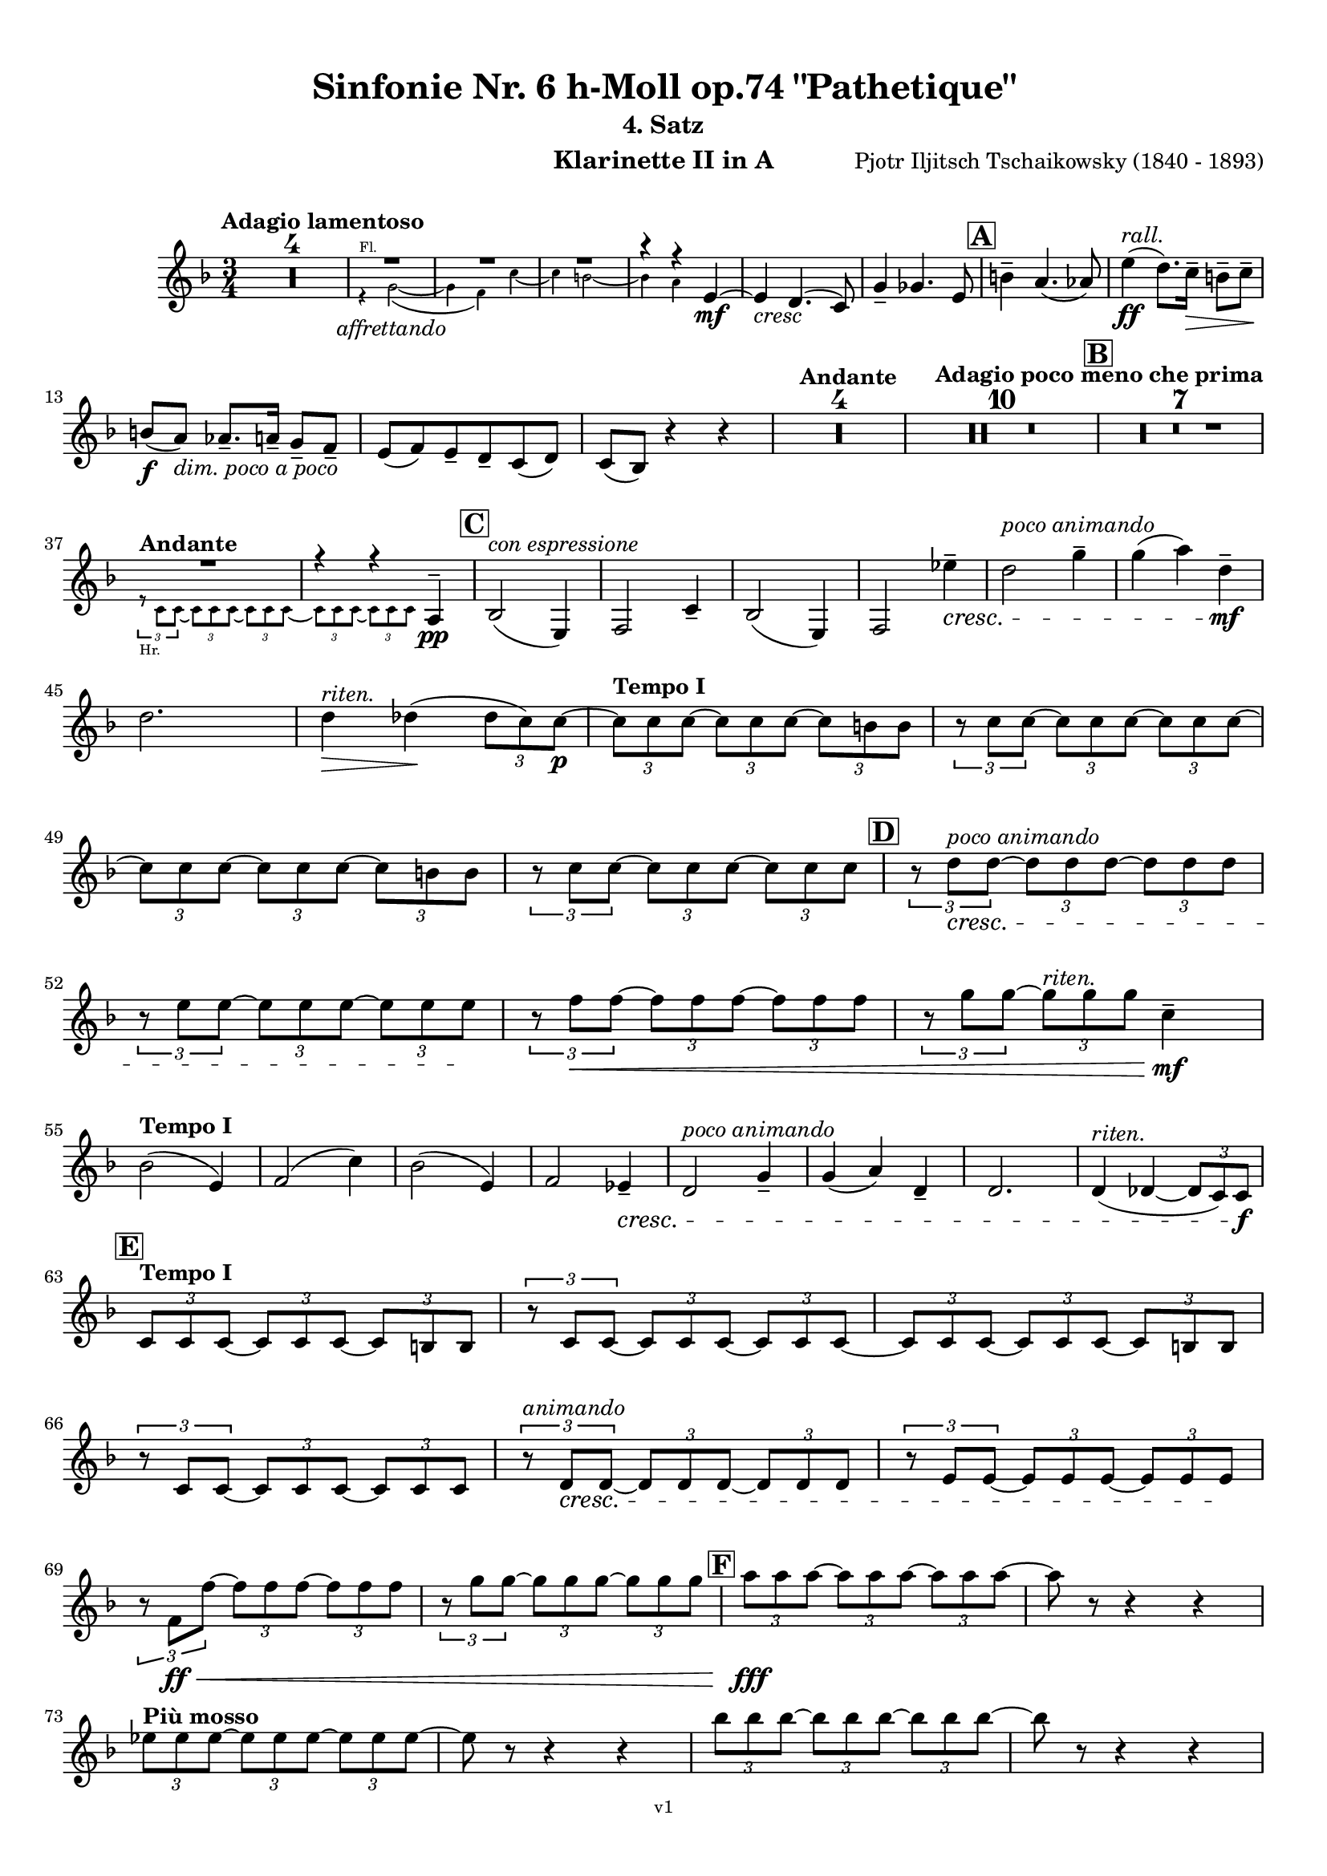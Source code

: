 \version "2.24.1"
\language "deutsch"

\paper {
    top-margin = 10\mm
    bottom-margin = 10\mm
    left-margin = 10\mm
    right-margin = 10\mm
    ragged-last = ##f
    % Avoid subsitution of "Nr." by a typographic sign
    #(add-text-replacements!
    `(("Nr." . ,(format #f "N~ar." (ly:wide-char->utf-8 #x200C)))))
}

\header {
  title = "Sinfonie Nr. 6 h-Moll op.74 \"Pathetique\""
  subtitle = ""
  composerShort = "Pjotr Iljitsch Tschaikowsky"
  composer = "Pjotr Iljitsch Tschaikowsky (1840 - 1893)"
  version = "v1"
}

% Adapt this for automatic line-breaks
% mBreak = {}
% pBreak = {}
mBreak = { \break }
pBreak = { \pageBreak }
#(set-global-staff-size 17.9)

% Just to make it easier to add rehearsal marks
rMark = { \mark \default }

% Useful snippets
pCresc = _\markup { \dynamic p \italic "cresc." }
fCresc = _\markup { \dynamic f \italic "cresc." }
mfDim = _\markup { \dynamic mf \italic "dim." }
fCantabile = _\markup { \dynamic f \italic "cantabile" }
smorz = _\markup { \italic "smorz." }
sempreFf = _\markup { \italic "sempre" \dynamic ff }
sempreFff = _\markup { \italic "sempre" \dynamic fff }
sempreP = _\markup { \italic "sempre" \dynamic p }
semprePp = _\markup { \italic "sempre" \dynamic pp }
ffSempre = _\markup { \dynamic ff \italic "sempre" }
sempreFff = _\markup { \italic "sempre" \dynamic fff }
pocoF = _\markup { \italic "poco" \dynamic f }
ffz = _\markup { \dynamic { ffz } } 
ffp = _\markup { \dynamic { ffp } } 
crescMolto = _\markup { \italic "cresc. molto" }
pMoltoCresc = _\markup { \dynamic p \italic "molto cresc." }
sempreCresc = _\markup { \italic "sempre cresc." }
ppEspr = _\markup { \dynamic pp \italic "espr." }
ppiuEspress = _\markup { \dynamic p \italic "più espress." }
pocoCresc = _\markup { \italic "poco cresc." }
espress = _\markup { \italic "espress." }
mfEspress = _\markup { \dynamic mf \italic "espress." }
pEspress = _\markup { \dynamic p \italic "espress." }
string = ^\markup { \italic "string." }
stringendo = ^\markup { \italic "stringendo" }
stringendoMolto = ^\markup { \italic "stringendo molto" }
pocoString = ^\markup { \italic "poco string." }
sempreStringendo = ^\markup { \italic "sempre stringendo" }
sempreString = ^\markup { \italic "sempre string." }
tuttaForza = _\markup { \italic "tutta forza" }
allargando = _\markup { \italic "allargando" }
pocoMenoMosso = ^\markup {\italic \bold {"Poco meno mosso."} }
rit = ^\markup {\italic {"rit."} }
rall = ^\markup {\italic {"rall."} }
riten = ^\markup {\italic {"riten."} }
ritenMolto = ^\markup {\italic {"riten. molto"} }
ritATempo = ^\markup { \center-align \italic {"  rit. a tempo"} }
aTempo = ^\markup { \italic {"a tempo"} }
moltoRit = ^\markup { \italic {"molto rit."} }
pocoRit = ^\markup {\italic {"poco rit."} }
pocoRiten = ^\markup {\italic {"poco riten."} }
sec = ^\markup {\italic {"sec."} }
pesante = ^\markup {\italic {"pesante"} }
pocoRall = ^\markup {\italic {"poco rall."} }
pPocoAPocoCresc = _\markup {\dynamic p \italic {"poco a poco cresc."} }
pocoAPocoRall = ^\markup {\italic {"poco a poco rall."} }
pocoAPocoAccel = ^\markup {\italic {"poco a poco accel."} }
pocoAnimando = ^\markup {\italic {"poco animando"} }
pocoAPocoAccelAlD = ^\markup {\italic {"poco a poco accel. al D"} }
sempreAccel = ^\markup {\italic {"sempre accel."} }
solo = ^\markup { "Solo" }
piuF = _\markup { \italic "più" \dynamic f }
piuP = _\markup { \italic "più" \dynamic p }
lento = ^\markup { \italic "Lento" }
accel = ^\markup { \bold { "accel." } }
tempoPrimo = ^\markup { \italic { "Tempo I" } }
incalcando = ^\markup { \italic "incalcando" }
comePrima = ^\markup { \italic "come prima" }
sff = _\markup { \dynamic { sff } } 
dimUnPoco = _\markup { \italic "dim. un poco" }
dimPocoAPoco = _\markup { \italic "dim. poco a poco" }
animando = ^\markup { \italic "animando" }
cantabile = ^\markup { \italic "cantabile" }
fMarcato = _\markup { \dynamic f \italic "marcato" }
leggieramente = _\markup { \italic "leggieramente" }
conEspressione = ^\markup { \italic "con espressione" }

% Adapted from http://lsr.di.unimi.it/LSR/Snippet?id=655
% Make title, subtitle, instrument appear on pages other than the first
#(define (part-not-first-page layout props arg)
   (if (not (= (chain-assoc-get 'page:page-number props -1)
               (ly:output-def-lookup layout 'first-page-number)))
       (interpret-markup layout props arg)
       empty-stencil))

\paper {
  oddHeaderMarkup = \markup
  \fill-line {
    " "
    \on-the-fly #part-not-first-page \fontsize #-1.0 \concat {
      \fromproperty #'header:composerShort
      "   -   "
      \fromproperty #'header:title
      " (" \fromproperty #'header:subtitle ") "
      "   -   "
      \fromproperty #'header:instrument
    }
    \if \should-print-page-number \fromproperty #'page:page-number-string
  }
  evenHeaderMarkup = \markup
  \fill-line {
    \if \should-print-page-number \fromproperty #'page:page-number-string
    \on-the-fly #part-not-first-page \fontsize #-1.0 \concat {
      \fromproperty #'header:composerShort
      "   -   "
      \fromproperty #'header:title
      " (" \fromproperty #'header:subtitle ") "
      "   -   "
      \fromproperty #'header:instrument
    }
    " "
  }
  oddFooterMarkup = \markup
  \fill-line \fontsize #-2.0 {
    " "
    \fromproperty #'header:version
    " "
  }
  % Distance between title stuff and music
  markup-system-spacing.basic-distance = #4
  markup-system-spacing.minimum-distance = #4
  markup-system-spacing.padding = #4
  % Distance between music systems
  system-system-spacing.basic-distance = #13
  system-system-spacing.minimum-distance = #13
  % system-system-spacing.padding = #10
  }

\layout {
  \context {
    \Staff
    % This allows the use of \startMeasureCount and \stopMeasureCount
    % See https://lilypond.org/doc/v2.23/Documentation/snippets/repeats#repeats-numbering-groups-of-measures
    \consists #Measure_counter_engraver
    % \RemoveAllEmptyStaves
  }
}

% ---------------------------------------------------------

tschaikowsky_I_clarinet_II = {
  \set Score.rehearsalMarkFormatter = #format-mark-box-alphabet
  \accidentalStyle Score.modern-cautionary
  \defaultTimeSignature
  \compressEmptyMeasures
  \time 4/4
  \tempo "Adagio"
  \key f \major
  \clef violin
  \relative c' {
    % cl2 p1 1
    R1*9 |
    <<
      {
        \override MultiMeasureRest.staff-position = #2
        R1 |
        R1 |
        R1 |
        R1 |
        \revert MultiMeasureRest.staff-position
      }
      \\
      \new CueVoice {
        \stemUp
        r2 r4 f,8(_"Viola" g) |
        a1~ |
        a8 r r4 r4 h_"Klar.I"\< |
        des2.~\mf\> des8\! r |
      }
    >>
    r2 r4\p d\< |
    g,2~\mf\> g8\! r8 r4 |
    R1 |
    R1\riten |
    R1\fermata |
    \mBreak
    
    % cl2 p1 19
    R1*4 |
    \tempo "Allegro non troppo"
    r2
    <<
      \voiceTwo
      {
        \stemUp
        f4\rest f8-.(\p\< g-.)\! |
      }
      \\
      \new CueVoice {
        \stemUp
        r16 a'_"Fl.I" h des s4 |
      }
    >>
    as,4(\> a8)\! r r4 f16(\p\< e f g) |
    as4(\> a8)\! r r4 r8 e'\p |
    r8 f r b, r c r a |
    \mBreak
    
    % cl2 p1 27
    r8 b r g8~ g r r4 |
    r4 r8 g8~\p g b~ b r |
    R1 |
    \time 2/4
    R2 |
    \rMark
    \time 4/4
    R1*17 |
    <<
      {
        \override MultiMeasureRest.staff-position = #-6
        R1 |
        \override MultiMeasureRest.staff-position = #-8
        R1 |
        \revert MultiMeasureRest.staff-position
      }
      \\
      \new CueVoice {
        \voiceOne \stemUp 
        s2 s8 e'(^"Klar.I" d c |
        h) a( g fis e) d( c h) |
      }
    >>
    \mBreak
    
    % cl2 p1 50
    \rMark
    <<
      \voiceTwo {
        \override MultiMeasureRest.staff-position = #-6
        R1 |
        R1 |
        R1 |
        R1 |
        r2 r16 g''-.\pp\< g-. g-. g-. g-. e-. e-.\! |
        \revert MultiMeasureRest.staff-position
      }
      \\
      \new CueVoice {
        \voiceOne \stemUp
        h16( c h c h c h c) h8 r r4 |
        r2 r8 e(^"Fl." g h) |
        es,8-.( ges-.) h4~ h8 r8 r4 |
        r2 r8 e,( g h) |
        es,8-.( ges-.) h4~ h8 s8 s4 |
      }
    >>
    d,8--\> g,-- ges--\! r r16 c-.\pp\< c-. c-. c-. c-. a-. a-.\! |
    \mBreak
    
    % cl2 p1 56
    g8--\> e-- d--\! r r16 d-.\p\< d-. d-. d( h') g-. g-. |
    ges8--\> ges'-- b,--\! r r16 e-.\p\< e-. e-. e-. e-. des-. des-. |
    h8--\> g-- ges--\! r r2 |
    R1*3 |
    \mBreak
    
    % cl2 p1 62
    r2 r16 d'-.\p\< d-. d-. d-. d-. h-. h-. |
    \rMark
    a8--\> es-- des--\! r r16 g-.\p\< g-. g-. g-. g-. e-. e-. |
    d8--\> h-- a--\! r r16 d'-.\mp\< d-. d-. d( ges) d-. d-. |
    \mBreak
    
    % cl2 p1 65
    des8--\> g,-- f--\! r r16 h-.\mp\< h-. h-. h-. h-. as-. as-. |
    ges8--\> d-- des--\! r r16 fis\f\solo fis fis fis( a) as fis |
    \tempo "Un poco animando"
    f2( ges8) r r4 |
    r2 r16 a\ff a a a( c) h a |
    \mBreak
    
    % cl2 p1 69
    as2( a8) r r4 |
    r2 r4 r16 es''( d c) |
    as16( g f es) d( c as g) r4 r16 es''( d c) |
    as16( g f es) d( c as g) r4 c'16( es d c) |
    \mBreak
    
    % cl2 p1 73
    \tempo "Un poco più animato"
    r4 c,16( es d c) r4 c'16( es d c) |
    r4 c,16( es d c) ges,4(-> g8) r |
    ges4(-> g8) r es4(-> e8) r |
    es4(-> e8) r r2 |
    \mBreak
    
    % cl2 p1 77
    \rMark
    r2 e4~->\mf e8 r |
    e4~-> e8 r r4 e~\mp\> |
    e4~ e8\! r r4 e4~\p |
    e8 r r4 r2 |
    R1*3 |
    R1*3\ritenMolto |
    \tempo "Adagio"
    R1 |
    R1\fermata |
    \mBreak

    % cl2 p2 89
    \tempo "Andante"
    <<
      \voiceTwo {
        \override MultiMeasureRest.staff-position = #-6
        R1 |
        R1 |
        R1 |
        \stemUp
        r2 g(\mp\> |
        f8)\incalcando r\pp r4 ges2\mf |
        \revert MultiMeasureRest.staff-position
      }
      \\
      \new CueVoice {
        \voiceOne \stemUp
        r2 r8 a''( g f) |
        d8( c a c) f4.( d8) |
        c2~ c8 a'( g f) |
        c8( a f a) s2 |
        s1 |
      }
    >>
    g,2 e\> |
    f2\p\riten a'~\mf\> |
    a8 r\p r4 r2 |
    r2\comePrima ges,\mf |
    g2 e\> |
    \mBreak
    
    % cl2 p2 99
    f2\p\riten a'~\mf\> |
    a8\p r r4 r2 |
    \bar "||"
    \tempo "Moderato mosso"
    R1*5 |
    a,4~\mp\< \tuplet 3/2 { a8 h( des } \tuplet 3/2 { d) d-.( e-.) } \tuplet 3/2 { f16( g a } \tuplet 3/2 { h c des } |
    d8)\f r r4 r2 |
    R1 |
    \mBreak
    
    % cl2 p2 109
    \rMark
    R1*5 |
    e,,4~\mp\< \tuplet 3/2 { e8 fis( as } \tuplet 3/2 { a) a--( h--) } \tuplet 3/2 { c16( d e } \tuplet 3/2 { fis g as } |
    a8)\f r r4 r2 |
    R1 |
    \rMark
    d,4~\p\< \tuplet 3/2 { d8 e( fis } \tuplet 3/2 { g) g--( a-- } \tuplet 3/2 { h-- c-- des--) } |
    \mBreak
    
    % cl2 p2 118
    d4~->(\> d16 h g d\! h8) r r4 |
    d4~\piuF \tuplet 3/2 { d8 e( fis } \tuplet 3/2 { g) g--( a-- } \tuplet 3/2 { b-- c-- des--) } |
    d4~->( d16 b g d b8) r r4 |
    R1 |
    \mBreak
    
    % cl2 p2 122
    c'4~(\f c16 g f c) g''4~( g16 c, g e) |
    d2 \tuplet 6/4 { d16( e d e d des } d8) r |
    r2 f'4~(\ff f16 c f, c) |
    r8 f'~( f16 c a c,) r8 f'~( f16 c f, c) |
    \mBreak
    
    % cl2 p2 126
    r8 b''~( b16 e, b e,) r8 b''~( b16 e, b e,) |
    r4 b'(\ff\riten a g) |
    f4( e2) d4( |
    des2\sff\> c4~ c8)\! r\fermata |
    \bar "||" 
    \mBreak
    
    % cl2 p2 130
    \tempo "Andante"
    \time 12/8
    r8\p^\markup { \italic "pesante, non stacc."} a a a a a a4.~ a8 r r |
    r8\semprePp f' f f f f r d d d d f |
    r8 f f f f f f r r r4 r8 |
    r8 c c c c c r g' g g g g |
    \mBreak
    
    % cl2 p2 134
    r8\incalcando a\p\< a a a r c2.\mf |
    b8 b b b b b b2. |
    a8\<\riten a a a a a d,2.\sf\> |
    c8\p\< c c c c c e2.\mf\>
    \mBreak
    
    % cl2 p2 138
    r8\!\incalcando a\mf\> a a a r c2.\mf |
    b8 b b b b b b2. |
    a8\<\riten a a a a a d,2.\sf\> |
    c8\p\< c c c c c e2.\mf\>
    \mBreak
    
    % cl2 p2 142
    \tempo "Moderato assai"
    r8\! f\mf\> f f f f f4.\mp ges |
    \time 4/4 
    ges4( g) d( e) |
    e4( f) f(\p ges) |
    g4( h) d,( e) |
    \rMark
    f4( a) f(\p ges) |
    ges( g) d( e) |
    \mBreak
    
    % cl2 p2 148
    e4( f) f(\pp ges) |
    g4( h) d,( e |
    f8) r r4 r2 |
    R1
    R1*2\rall |
    \tempo "Adagio mosso"
    R1*4 |
    <<
      \voiceTwo {
        \override MultiMeasureRest.staff-position = #2
        R1\ritenMolto |
        R1 |
        \override MultiMeasureRest.staff-position = #4
        R1\fermata |
        \revert MultiMeasureRest.staff-position
      }
      \\
      \new CueVoice {
        \stemUp
        c2~_"Klar.I" c8 a'( g f) |
        c2~ c8 a'( g f) |
        d8 c a f \clef bass d(_"Fag.I" b g e)\fermata | \clef violin
      }
    >>
    \bar "||"
    \mBreak
    
    % cl2 p3 161
    \tempo "Allegro vivo"
    \key c \major
    b''''8\ff r r4 b,,16\sff b b8~ b4~ |
    b8 a-> as-> a-> b-> r r4 |
    a8\sf r as\sf r r4 r8 as\sf |
    a8\sf r b\sf r r4 b'8(\ff ges') |
    \mBreak
    
    % cl2 p3 165
    b,8 r r4 b,16\sff b b8~ b4~ |
    b8 a-> as-> a-> b-> r r4 |
    a8\sf r b\sf r r4 r8 b\sf |
    a8\sf r g\sf r r4 b'8(\ff g') |
    \mBreak
    
    % cl2 p3 169
    f8 r r4 \tuplet 3/2 { f16\sff f f } f8~ f4~ |
    f8 g,,-> f-> g-> as-> as-> r4 |
    \rMark
    R1 |
    r2 r4 r8 f''~\f f4. f8~ f4. f8~ |
    \mBreak
    
    % cl2 p3 174
    f8 r r4 r2 |
    r4 r8 f,(\ff as,) r r4 |
    r4 r8 f'(\ff as,) r r4 |
    R1 |
    d''8\sf r8 r4 r2 |
    R1 |
    r4 es,8-.\mf c( b) c~ c g'~\f |
    \mBreak
    
    % cl2 p3 181
    g4. g8~ g4. g8~ |
    g8 r8 r4 r2 |
    \rMark
    r4 r8 g (\ff b,) r r4 |
    r4 r8 g'(\ff b,) r r4 |
    r2 r4 c16(\ff f e c) |
    \mBreak
    
    % cl2 p3 186
    d16( g f d) e( a g e) f( b a f e8) r |
    r2 r4 a,16(\fff d c a) |
    b( e d b) c( f e c) d( g f d) des( as' ges des) |
    \mBreak
    
    % cl2 p3 189
    \repeat unfold 4 { des16( as' ges des) } |
    \repeat unfold 4 { des16( as' ges des) } |
    \mBreak
    
    % cl2 p3 191
    \repeat unfold 4 { des16( as' ges des) } |
    \repeat unfold 4 { ges16( h b ges) } |
    \mBreak
    
    % cl2 p3 193
    \repeat unfold 3 { ges16( h b ges) } f( b as f) |
    \repeat unfold 4 { f16( b as f) }
    \mBreak
    
    % cl2 p3 195
    \repeat unfold 4 { as16( des c as) }
    \repeat unfold 2 { f16( b as f) } \repeat unfold 2 { c( g' f c) }
    \mBreak
    
    % cl2 p3 197
    \repeat unfold 2 { as16( des c as) } f( b as f) c( g' f c) |
    \mark #11
    as16( des c as) f( b as f) c'( g' f c) as( des c as |
    f8) r r4 r2 |
    R1*5 |
    \mBreak
    
    % cl2 p4 205
    <<
      \voiceOne {
        \stemDown
        \override MultiMeasureRest.staff-position = #2
        r2 \tuplet 7/4 { e''16(\p\< f g as b c des } e8)\! r |
        R1 |
        R1 |
        R1 |
        \override MultiMeasureRest.staff-position = #0
        \stemUp
        r2 r4 r8. a,,,16\mf |
        \revert MultiMeasureRest.staff-position
      }
      \\
      \new CueVoice {
        \stemUp
        s2 s4 s8 s16 as_"Pos.II" |
        as2-> g-> |
        f2_"Fag.II" g4~ g8. ces16 |
        ces2 b2 |
        as2 b4~ b8. s16 |
      }
    >>
    a8\pocoCresc r b r r4 r8. c16 |
    \mBreak
    
    % cl2 p4 211
    c8 r des r r2 |
    R1*2 |
    \rMark
    as'4--\ff a-- d,-- c-- |
    d4-- a-- c-- h-- |
    e4--\dimUnPoco a-- d,-- g-- |
    \mBreak
    
    % cl2 p4 217
    h,4-- e-- b( e8) r |
    r2 d4--\f c-- |
    d4-- a-- c-- h-- |
    r4 a--\dim r g-- |
    r4 e-- r e-- |
    r4 e-- r e-- |
    \mBreak
    
    % cl2 p4 223
    r4 e4~\p e8 r r4 |
    R1*5 |
    \rMark
    R1*9 |
    r2 e4~->\mp e8. e16 |
    a2.->\cresc ges4 |
    des'2-> c-> |
    \mBreak
    
    % cl2 p4 241
    des2 h4..\f\cresc h16 |
    ges'8 r f r ges r r4 |
    \rMark
    e16(\ff d) d8 des16( d e d) f16( e) e8 es16( e f e) |
    \mBreak
    
    % cl2 p4 244
    g16( f) f8 a16( g) g8 b16( a) a8 r4 |
    r4 r16 a(\fff as a) b( a) a8 r4 |
    r4 r16 a( as a) b( a) a8 a16( g) g8 |
    \mBreak
    
    % cl2 p4 247
    b16( a) a8 d,16( des) des8 e16( d) d8 a'16( g) g8 |
    b16( a g f) e( f e d des8) r r4 |
    r4 e'8\ff f g4-> f8 r |
    \mBreak
    
    % cl2 p4 250
    r4 e8 f g4-> f8 r |
    r4 g8 a b4-> a8 r |
    r4 g8 a b4-> a8 r |
    r4 e8 f ges(-> as) r4 |
    r4 e8 f ges(-> as) r4 |
    \mBreak
    
    % cl2 p4 255
    r4 r8 d,\ff r e r4 |
    r4 r8 d r d r4 |
    r4 r8 c r d r4 |
    \rMark
    r4 r8 c r c r4 |
    r2 r4 es,~\pCresc |
    \mBreak
    
    % cl2 p4 260
    es4 es( d) ges,8(\mf g |
    a8 ges) a(\cresc h c a) c( d |
    es c) es( f ges es) ges'\ff as |
    a8 r ges r r4 \tuplet 3/2 { ges8 as a } |
    \mBreak
    
    % cl2 p4 264
    a8 r fis r r4 a8 h |
    c8 r a r8 r4 \tuplet 3/2 { a8 h c } |
    c8 r a r8 r4 \tuplet 3/2 { a8 h c } |
    \rMark
    \repeat tremolo 4 { c16(\fff h) } c( h c gis) a( gis a f) |
    \mBreak
    
    % cl2 p5 268
    \repeat tremolo 4 { ges16( f) } ges( f ges d) es( d es h') |
    c16( h c h c h c as) a( as a as a as a f |
    ges8) r \tuplet 3/2 { ges,8 ges ges~ } ges8 ges r4 |
    R1 |
    \mBreak
    
    % cl2 p5 272
    r2 a,4.\ff h8 |
    c2.( h8) r |
    c8 r \tuplet 3/2 { c8 c c~ } c8 c-> r4 |
    r4 \tuplet 3/2 { c8 c c } r4 r8 c-> |
    r4 c8-> r r2 |
    \mBreak
    
    % cl2 p5 277
    \rMark
    R1*4 |
    h1~\ff |
    h1 |
    f'2 e~ |
    e2. e4\fff |
    a1~ |
    a1 |
    a,1~ |
    a1 |
    des1~ |
    des1
    a1~ |
    \mBreak
    
    % cl2 p5 292
    a1 |
    d2 des2~ |
    des1 |
    b2 a~ |
    a1 |
    R1 |
    \rMark
    R1 |
    f1~\ffff\> |
    f2~ f8\p r r4 |
    \mBreak
    
    % cl2 p5 301
    e1~\ff\> |
    e1~ |
    e1~ |
    e8\pp r r4 r2\fermata |
    \bar "||"
    \tempo "Andante como prima"
    \key c \major
    <<
      \voiceTwo {
        \stemUp
        \override MultiMeasureRest.staff-position = #-6
        R1 |
        r4 ges\pp g8( a h des) |
        \revert MultiMeasureRest.staff-position
      }
      \\
      \new CueVoice {
        \stemUp
        r2 r8 fis'(_"Fl.III" e d) |
        h8( a) s4 s2 |
      }
    >>
    \mBreak
    
    % cl2 p5 307
    d,4\< e8. f16 ges4\> g8( ges) |
    a,4--\! ges-- e'-- g-- |
    ges4--\< e8(\incalcando d) a'2\mp |
    g2\pocoCresc g |
    ges2\riten h,\mf\> |
    \mBreak
    
    % cl2 p5 312
    a2\pp\< h'4..(\mf\> a16) |
    \rMark
    \tuplet 3/2 { a16\p\<\incalcando a,( b } \tuplet 3/2 { h c des) } d32( es e f ges g as a) a4--\fff g8.( ges16) |
    ges4-> e g-- ges8.( e16) |
    \mBreak
    
    % cl2 p5 315
    e4->( d) r8 ges8(\> e d) |
    a8(\mf\< f d' f,) h4..(\ff\> a16) |
    \tempo "Tempo I"
    a2\mf ges' |
    g2 e |
    ges2 f4( g8 f) |
    ges2 r8 e4.-> |
    \mBreak
    
    % cl2 p5 321
    ges2 ges,\mf |
    g2 e |
    ges2 f4( g8 f |
    ges8) ges4. g2(\> |
    \rMark
    ges8)\p\riten r r4 r2 |
    \tempo "Meno"
    <<
      \voiceTwo {
        \stemUp
        \override MultiMeasureRest.staff-position = #2
        R1 |
        R1 |
        \mBreak
        
        % cl2 p5 328
        R1\animando |
        R1 |
        \revert MultiMeasureRest.staff-position
      }
      \\
      \new CueVoice {
        \stemUp
        r4 a\pppp_"Hr.III" as2\pp |
        a2~\pppp a8 r r4 |
        a2\pppp a\pp |
        a2\pppp a\pp |
      }
    >>
    R1 |
    r2 ges\p\>\rall |
    ges2\pppp g\pp |
    ges2\pppp des'4..\pp\> d16 |
    d2\pppp des4..\pp\> d16 |
    \bar "||"
    \tempo "Andante mosso"
    d4~\pppp d8 r r2 |
    R1*4 |
    \mBreak
    
    % cl2 p5 340
    d2\p\cantabile d4.\< e8 |
    g8(\mf\> ges~ ges2~ ges8)\! r |
    d2\p d4.\< e8 |
    ges1\mf\> |
    d2.~\p d8 d |
    d1\> |
    \rMark
    R1*8\! |
    R1\fermata
    \bar "|."
    \mBreak
  }
}

tschaikowsky_II_clarinet_II = {
  \set Score.rehearsalMarkFormatter = #format-mark-box-alphabet
  \accidentalStyle Score.modern-cautionary
  \defaultTimeSignature
  \compressEmptyMeasures
  \time 5/4
  \tempo "Allegro con grazia"
  \key f \major
  \clef violin
  \relative c' {
    % Do not count alternative bars in repeats
    \set Score.alternativeNumberingStyle = #'numbers
    \repeat volta 2 {
      % cl2 p6 1
      % Enforce repeat marking at beginning
      \bar ".|:"
      <<
        \voiceOne {
          \stemUp
          r2 r4 f'4(\mf a,8) r |
        }
        \\
        \new CueVoice {
          \voiceTwo
          \stemDown
          a,4( b) \tuplet 3/2 { c8( b c) } s2 |
          
        }
      >>
      r2 r4 c'4( g8) r |
      r2 r4 c4( e,8) r |
      r2 r4 c'4( e,8) r |
      r2 r4 des'4( a8) r |
      \mBreak
      
      % cl2 p6 6
      r2 r4 d4( f,8) r |
      r2 r4 g'4( g,8) r |
      g'8\f r8 r4 r2 r4 |
      a,,4(\mf b) \tuplet 3/2 { c8(\< b c } d4 e)\! |
      f4( d) e2.\> |
      \mBreak
      
      % cl2 p6 11
      c4(\! d) \tuplet 3/2 { e8(\< d e } f4 g)\! |
      a4( f) g2.\piuF |
      g4( a) \tuplet 3/2 { g8( a g } f4 e) |
      d8-. r16 e( d8) r16 des( d2.)\> |
      f4(\mf g) \tuplet 3/2 { f8( g f } e4 d) |
      \mBreak
      
      % cl2 p6 16
      \alternative {
        \volta 1 {
          c8 r16 d( c8) r16 h( c8) r r4 r4 |
        }
        \volta 2 {
          c8 r16 d( c8) r16 h( c2~ c8) r |
        }
      }
    }
    r8 c(\mf e g c) r r4 r4 |
    r8 c,( f a c) r r4 r4 |
    \mBreak
    
    % cl2 p6 19
    r8 c,( f a c) r r4 r4 |
    r8 c,( e g c) r r4 r4 |
    r8 c,( e g c) r r4 r4 |
    r8 c,( f a c) r r4 r4 |
    \mBreak
    
    % cl2 p6 23
    r8 e,(\f as h e) r r4 r4 |
    r8 a,( c e a) r r4 r4 |
    \rMark
    e,4(\mf b') \tuplet 3/2 { b8( a b } a4 g) |
    f8-. r16 e( f8) r16 g( f2.)\< |
    \mBreak
    
    % cl2 p6 27
    f4(\!\piuF d) f( g a) |
    a8-. r16 f( g8) r16 d( g2.)\> |
    e4(\mf b') b( a g) |
    f8-. r16 e( f8) r16 g( f2.)\< |
    c'4( h) a2.~\f |
    \mBreak
    
    % cl2 p6 32
    a8 r16 a( g8) r16 d'( c4 ~c8) r r4 |
    a,4(\mf b) \tuplet 3/2 { c8(\< h c } d4 e)\! |
    f4( d) e2.\> |
    c4(\! d) \tuplet 3/2 { e8(\< d e } f4 g)\! |
    a4( f) g2. |
    \mBreak
    
    % cl2 p6 37
    \rMark
    b4(\f a) \tuplet 3/2 { g8( a g } f4 e) |
    a8-. r16 b( a8) r16 as( a2.) |
    a4( g) \tuplet 3/2 { f8( g f } e4) d(\< |
    d'8)\ff\> c-. b-. a-. g-. ges-. f-. e-. d-. des-. |
    \mBreak
    
    % cl2 p6 41
    c2~\mf c8 c~ c c~ c c~ |
    c2~ c8 c~ c c~ c c~ |
    c2~ c8 c~ c c~ c c~ |
    c2\< e8 e~ e e~ e e |
    \mBreak
    
    % cl2 p6 45
    \rMark
    es4(\f c) \tuplet 3/2 { d8( c d } e4 f) |
    g4( es) f2.\> |
    es4(\mf f8\< f') \tuplet 3/2 { es8( d es } f4 ges) |
    g4(\ff\> es) d2(\f es4) |
    \mBreak
    
    % cl2 p7 49
    f2 es c4 |
    des4 b c2. |
    c2 d2 h4 |
    c4 a4 h2. |
    c2~ c2. |
    c2 d8 r r4 r4 |
    R1*5/4*2 |
    \mBreak
    
    % cl2 p7 57
    \rMark
    \repeat volta 2 {
      d,2\p\<^\markup { \italic { "con dolcezza e flebile" } } des2.\> |
      d2\< g,2.\> |
      a2\< b2.\> |
      a2\< g2( f4)\> |
      d'2\< des2.\> |
      d2\< g,2.\> |
      a2\< b2.\> |
      a2\< g2(\sf\> f4) |
    }
    \mBreak
    
    % cl2 p7 65
    \rMark
    \repeat volta 2 {
      R1*5/4*5\! |
      b4.(\p\< c8) des2( b4) |
      h2~\mf h2.\< |
      f''4.(\f\< g8) a2(\> f4) |
    }
    \rMark
    d,2\mf\< des2.\> |
    d2\< g,2.\> |
    a2\< b2.\> |
    \mBreak
    
    % cl2 p7 76
    a2\< g2(\> f4) |
    d'2\< des2.\> |
    d2\< g,2.\> |
    a2\< b2.\> |
    a2\< g2(\sf\> f4) |
    \rMark
    R1*5/4\!
    h4(\< des \tuplet 3/2 { d8 des d } e4 f |
    g8)\mf r r4 r2 r4 |
    \mBreak
    
    % cl2 p7 84
    d4(\p\< e \tuplet 3/2 { f8 e f } g4 a)\! |
    R1*5/4
    h,4(\p\< des \tuplet 3/2 { d8 des d } e4 f |
    g8)\mf r r4 r2 r4 |
    d4(\p\< e \tuplet 3/2 { f8 e f } g4 a) |
    b2~\mf\> b8\! r r4 r4 |
    \mBreak
    
    % cl2 p7 90
    d,4(\p\< e \tuplet 3/2 { f8 e f } g4 as |
    a8)\mf r r4 r2 r4 |
    d,4(\p\< e \tuplet 3/2 { f8 e f } g4 a) |
    b2~\mf\> b8\! r r4 r4 |
    d,4(\p\< e, \tuplet 3/2 { f8 e f } g4 as |
    \mBreak
    
    % cl2 p7 95
    a8)\mf r r4 r2 r4 |
    \rMark
    % FIXME: Duplicate of the beginning
    r2 r4 f''4(\mf a,8) r |
    r2 r4 c4( g8) r |
    r2 r4 c4( e,8) r |
    r2 r4 c'4( e,8) r |
    r2 r4 des'4( a8) r |
    \mBreak
    
    % cl2 p7 101
    r2 r4 d4( f,8) r |
    r2 r4 g'4( g,8) r |
    g'8\f r8 r4 r2 r4 |
    \rMark
    a,,4(\mf b) \tuplet 3/2 { c8(\< b c } d4 e)\! |
    f4( d) e2.\> |
    \mBreak
    
    % cl2 p7 106
    c4(\! d) \tuplet 3/2 { e8(\< d e } f4 g)\! |
    a4( f)\piuF g2. |
    g4( a) \tuplet 3/2 { g8( a g } f4 e) |
    d8-. r16 e( d8) r16 des( d2.)\> |
    f4(\mf g) \tuplet 3/2 { f8( g f } e4 d) |
    \mBreak
    
    % cl2 p7 111
    c8-. r16 d( c8) r16 h( c2~ c8) r |
    r8 c(\mf e g c) r r4 r4 |
    r8 c,( f a c) r r4 r4 |
    r8 c,( f a c) r r4 r4 |
    \mBreak
    
    % cl2 p7 115
    r8 c,( e g c) r r4 r4 |
    r8 c,( e g c) r r4 r4 |
    r8 c,( f a c) r r4 r4 |
    r8 e,( as h e) r r4 r4 |
    r8 a,( c e a) r r4 r4 |
    \mBreak
    
    % cl2 p8 120
    \mark #11
    e,4(\mf b') \tuplet 3/2 { b8( a b } a4 g) |
    f8-. r16 e( f8) r16 g( f2.)\< |
    f4(\!\piuF d) f( g a) |
    a8-. r16 f( g8) r16 d( g2.)\> |
    e4(\mf b') b( a g) |
    \mBreak
    
    % cl2 p8 125
    f8-. r16 e( f8) r16 g( f2.)\< |
    c'4( h) a2.~\f |
    a8 r16 a( g8) r16 d'( c4 ~c8) r r4 |
    a,4(\mf b) \tuplet 3/2 { c8(\< h c } d4 e)\! |
    f4( d) e2.\> |
    \mBreak
    
    % cl2 p8 130
    c4(\! d) \tuplet 3/2 { e8(\< d e } f4 g)\! |
    a4( f) g2. |
    \rMark
    b4(\f a) \tuplet 3/2 { g8( a g } f4 e) |
    a8-. r16 b( a8) r16 as( a2.) |
    a4( g) \tuplet 3/2 { f8( g f } e4) d(\< |
    \mBreak
    
    % cl2 p8 135
    d'8)\ff\> c-. b-. a-. g-. ges-. f-. e-. d-. des-. |
    c2~\mf c8 c~ c c~ c c~ |
    c2~ c8 c~ c c~ c c~ |
    c2~ c8 c~ c c~ c c~ |
    \mBreak
    
    % cl2 p8 139
    c2\< e8 e~ e e~ e e |
    \rMark
    es4(\f c) \tuplet 3/2 { d8( c d } e4 f) |
    g4( es) f2.\> |
    es4(\mf f8\< f') \tuplet 3/2 { es8( d es } f4 ges) |
    g4(\ff\> es) d2(\f es4) |
    \mBreak
    
    % cl2 p8 144
    f2 es c4 |
    des4 b c2. |
    c2 d2 h4 |
    c4 a4 h2. |
    c2~ c2. |
    c2 d8 r r4 r4 |
    R1*5/4*2 |
    \rMark
    f2\mf e2.-> |
    d2 c2.-> |
    \mBreak
    
    % cl2 p8 154
    b2 a2.-> |
    g2 f2.-> |
    R1*5/4*5 |
    f2~\p f2. |
    R1*5/4 |
    f2~\p f2. |
    \rMark
    R1*5/4*8 |
    \rMark
    R1*5/4*6 |
    R1*5/4\fermata
    \bar "|."
    \mBreak
  }
}

tschaikowsky_III_clarinet_II = {
  \set Score.rehearsalMarkFormatter = #format-mark-box-alphabet
  \accidentalStyle Score.modern-cautionary
  \defaultTimeSignature
  \compressEmptyMeasures
  \time 12/8
  \tempo "Allegro molto vivace"
  \key b \major
  \clef violin
  \relative c' {
    % c2 p8 1
    <<
      \voiceTwo {
        \stemUp
        \override MultiMeasureRest.staff-position = #-4
        R1*12/8 |
        R1*12/8 |
        \revert MultiMeasureRest.staff-position
      }
      \\
      \new CueVoice {
        \stemUp
        d'8-._"Viol.I" b-. d-. c-. h-. c-. es-. c-. es-. d-. cis-. d-. |
        es8-. f-. g-. a-. g-. f-. g-. a-. b-. a-. b-. c-. |
      }
    >>
    es,8-.\p a,-. es'-. a,-. es'-. a,-. es'-. b-. es-. c-. es-. c-. |
    r2. des8->(\p d c b ges f) |
    R1*12/8*2 |
    \mBreak

    % c2 p8 7
    c'8-.\p ges-. c-. ges-. c-. ges-. c-. g-. c-. a-. c-. a-. |
    \rMark
    r2. a8->(\p b a g es d) |
    R1*12/8*6 |
    \rMark
    R1*12/8*8 |
    \rMark
    R1*12/8*4
    \mBreak

    % c2 p8 27
    <<
      \voiceTwo {
        \stemUp
        \override MultiMeasureRest.staff-position = #-2
        R1*12/8 |
        R1*12/8 |
        \revert MultiMeasureRest.staff-position
      }
      \\
      \new CueVoice {
        \stemUp
        f'1*12/8~^"Ob.I" |
        f8 r s8 f8 r16 f s8 fis8 r s8 g r s8 |
      }
    >>
    f,1.\mp\< |
    ges4.->(\mf g8) r r r2. |
    \rMark
    r4. b8-.\f des-. ges-. g-. r r r4. |
    r4. b,8-.\f des-. ges-. g-. r r r4. |
    \mBreak
    
    % c2 p8 33
    r4. b,,8-.\mf des-. ges-. g-. r r r4. |
    r4. b,8-.\mp des-. ges-. g-. r r r4. |
    r4. c,8-.\p f-. a-. r4. c,8-. f-. a-. |
    r4. c,8-. f-. a-. r4. c,8-. f-. a-. |
    R1*12/8*2 |
    \mBreak
    
    % c2 p9 39
    es'8-.\p c-. es-. a,-. es'-. a,-. c-. a-. c-. a-. es'-. a,-. |
    d8->( b g b f d) r2. |
    R1*12/8*2 |
    \rMark
    es'8-.\mp c-. es-. a,-. es'-. a,-. c-. a-. c-. a-. es'-. a,-. |
    d8->( b g b f d) r2. |
    R1*12/8*1 |
    \mBreak

    % c2 p9 46
    ges4.\fMarcato f es des4~( des16 ces |
    b8) r r r4. r2. |
    des8( es f ges f es des) r r r4. |
    R1*12/8 |
    r2. r4. cis'8\ff cis cis |
    \mBreak

    % c2 p9 51
    \rMark
    a8( h des d des h a) r r r4. |
    a,8(\ff h des d des h a) r r r4. |
    R1*12/8*2 |
    \time 4/4
    d'4->\mp d8 r16 d g,4~\< g8\! r |
    \mBreak

    % c2 p9 56
    ges''4->\mf ges8 r16 ges a,8 r r4 |
    R1*2 |
    d,4->\mp d8 r16 d g,4~\< g8\! r |
    ges''4->\mf ges8 r16 ges a,8 r r4 |
    \rMark
    d,1->\pPocoAPocoCresc |
    b1-> |
    d1-> |
    b1-> |
    \mBreak

    % c2 p9 65
    d1-> |
    es1-> |
    ges1->\fCresc |
    b1-> |
    d,8\ff r d,-! e,-! f-! fis-! g-! a-!\dim |
    b8-! h-! c-! des-! d-! e-! f-! ges-! |
    \mBreak

    % c2 p9 71
    \key c \major
    \rMark
    g8\p r\leggieramente d r16 d g8 r d r |
    g8-. c~-> c2 h8 r16 a( |
    d8) r \appoggiatura a8 g8 r16 ges-. g8-. r d r |
    g2.-> h8\< r16 d(\! |
    \mBreak

    % c2 p9 75
    e8) r \appoggiatura a,8 g8\p r16 ges-. g8-. r d r |
    g2~-> g8 r  h8-.\< r16 d-.\! |
    g4->(\sempreP ges8) r16 g e4-> es8 r16 e |
    c4-> h8 r16 c a4(-> g8) r16 a( |
    \mBreak

    % c2 p9 79
    e8)\< r16 fis( g8) r16 h( e8) r16 ges( g8) r16 a-. |
    h2~\mf\< h8 a16(\ff\> g \tuplet 6/4 { ges16 e d c h a } |
    \rMark
    g8)\p r r4 r2 |
    c,8\pp r c r16 c16 c8 r d r16 d |
    \mBreak

    % c2 p9 83
    d8\pocoCresc r c r16 c h8 r a r |
    g8 r g r16 g g4( g'8) r |
    des8 r c r16 c h8 r a r |
    g8 r g r16 g g8 r \tuplet 3/2 { d'8(\mf c h } |
    \mBreak

    % c2 p9 87
    b8)\< r r4 d8 r r4 |
    b8 r r4 b8( h)\! r4 |
    h8\f h16 h h4~ h8 h16 h h4~ |
    h8 h16 h h4~ h8 h16 h es4 |
    h4\cresc h c as |
    \mBreak

    % c2 p9 92
    a4 e' g, as |
    \mark #11
    a8\fff r \tuplet 3/2 { c8 c c } c2~ |
    c8 r \tuplet 3/2 { h8 h h } h2~ |
    h8 r \tuplet 3/2 { h8 h h } h2~ |
    h8 r c r h r r4 |
    R1 |
    \mBreak
    
    % c2 p10 98
    r2 r4 a''(\mf |
    d,8) r d4( g,8) r g4~ |
    g4 e( c a8) r |
    R1 |
    r2 r4 ges''4(\mf |
    h,8) r h4( e,8) r e'4~ |
    e4 c( a ges8) r |
    \rMark
    R1 |
    \mBreak
    
    % c2 p10 106
    r2 r4 a'(\mf |
    d,8) r d4( g,8) r g4~ |
    g4 e( c a8) r |
    <<
      \voiceOne {
        \override MultiMeasureRest.staff-position = #2
        R1 |
        R1 |
        r4 h8\ff r a r g r |
        \revert MultiMeasureRest.staff-position
      }
      \\
      \new CueVoice {
        \stemUp
        r2 e'2_"Ob.II"\ff  |
        dis2 es2 |
        es8 r s4 s2 | 
      }
    >>
    a,8 r a r r2 |
    \mBreak
    
    % c2 p10 113
    % FIXME: Duplicates H
    g'8\p r d r16 d g8 r d r |
    g8-. c~-> c2 h8-. r16 a( |
    d8) r \appoggiatura a8 g8 r16 ges-. g8-. r d r |
    g2.-> h8-. r16 d( |
    e8) r \appoggiatura a,8 g8\p r16 ges-. g8-. r d r |
    \mBreak
    
    % c2 p10 118
    g2~-> g8 r h8-.\< r16 d-.\! |
    \rMark
    g4(->\sempreP ges8) r16 g e4(-> es8) r16 e |
    c4(-> h8) r16 c a4(-> g8) r16 a( |
    e8)\< r16 ges( g8) r16 h( e8) r16 ges( g8) r16 a-. |
    \mBreak
    
    % c2 p10 122
    h2~\mf\< h8 a16(\ff\> g \tuplet 6/4 { ges16 e d c h a } |
    g8)\p r r4 r2 |
    c,8\pp r c r16 c16 c8 r d r16 d |
    d8\pocoCresc r c r16 c h8 r a r |
    \mBreak
    
    % c2 p10 126
    g8 r g r16 g g4( g'8) r |
    des8 r c r16 c h8 r a r |
    g8 r g r16 g g8 r \tuplet 3/2 { d'8(\f c h } |
    b8) f( g a) b( c des d) |
    \mBreak
    
    % c2 p10 130
    es8( f g a b16) es( d c b as g f) |
    \rMark
    es4->( d8) r16 c b8 r f'-.( r16 ges-.) |
    g4->( f8) r16 es d8 r r4 |
    r8 f,( g a) b( c des d) |
    \mBreak
    
    % c2 p10 134
    es8( f g a b16) es( d c b as g f) |
    es4->( d8) r16 c b8 r f'-.( r16 ges-.) |
    g4->( f8) r16 es d8 r r4 |
    \mBreak
    
    % c2 p10 137
    \time 12/8
    es8 r r r d'-.\f f-. g( f) es-. d-. r r |
    r4. r8 d-.\mf f-. g( f) es-. d-. r r |
    \rMark
    \bar "||"
    \key b \major
    % FIXME: Duplicates beginning
    R1*12/8*2 |
    es8-.\p a,-. es'-. a,-. es'-. a,-. es'-. b-. es-. c-. es-. c-. |
    \mBreak
    
    % c2 p10 142
    r2. des8(\p d c b ges f) |
    R1*12/8*2 |
    c'8-.\p ges-. c-. ges-. c-. ges-. c-. g-. c-. a-. c-. a-. |
    r2. a8->(\p b a g es d) |
    R1*12/8*6 |
    \mBreak
    
    % c2 p10 153
    \rMark
    R1*12/8*8 |
    \rMark
    R1*12/8*4
    <<
      \voiceTwo {
        \override MultiMeasureRest.staff-position = #-4
        R1*12/8 |
        R1*12/8 |
        \revert MultiMeasureRest.staff-position
      }
      \\
      \new CueVoice {
        \voiceOne \stemUp
        s2 f'1~_"Ob.I"  |
        f8 r s8 f8-. r16 f-. s8 fis8-. r s g-. r s |
      }
    >>
    f,1.\mp\< |
    ges4.(\mf g8) r r r2. |
    \rMark
    r4. b8-.\f des-. ges-. g-. r r r4. |
    \mBreak
    
    % c2 p11 170
    r4. b,8-.\f des-. ges-. g-. r r r4. |
    r4. b,,8-.\mf des-. ges-. g-. r r r4. |
    r4. b,8-.\mp des-. ges-. g-. r r r4. |
    r4. c,8-.\p f-. a-. r4. c,8-. f-. a-. |
    \mBreak
    
    % c2 p11 174
    r4. c,8-. f-. a-. r4. c,8-. f-. a-. |
    R1*12/8*2 |
    es'8-.\p c-. es-. a,-. es'-. a,-. c-. a-. c-. a-. es'-. a,-. |
    d8->( b g b f d) r2. |
    R1*12/8*2 |
    \mBreak
    
    % c2 p11 181
    es'8-.\mp c-. es-. a,-. es'-. a,-. c-. a-. c-. a-. es'-. a,-. |
    d8->( b g b f d) r2. |
    \rMark
    R1*12/8*1 |
    ges4.\fMarcato f es des4~( des16 ces |
    \mBreak
    
    % c2 p11 185
    b8) r r r4. r2. |
    des8(\f es f ges f es des) r r r4. |
    R1*12/8 |
    b'4.\ff as ges f4~ f16 es |
    des8 r r r4. r2. |
    \mBreak
    
    % c2 p11 190
    f8(\ff ges as b as ges f) r r r4. |
    \time 4/4
    r2 b,8(\ff a g f) |
    r2 b8(\ff as g f) |
    \rMark
    c'''4\ff a8 f c4 a |
    \mBreak
    
    % c2 p11 194
    d16( c b a) g( f e d c8) r r4 |
    R1*3 |
    d8\pp r\leggieramente a r16 a d8 r a r |
    d8-> g-> r4 r2 |
    R1 |
    \mBreak
    
    % c2 p11 201
    c,8\p r g r16 g c8 r g r |
    \rMark
    c8-> f-> r4 r2 |
    h8\p r f r16 f h8 r f r |
    f'8\< r c r16 c f8 r c\! r |
    \mBreak
    
    % c2 p11 205
    f8->\mp a-> r4 r2 |
    R1 |
    e,8\mf r b8 r16 b e8 r b r |
    f'8-> b-> r4 r2 |
    f8\f r c r16 c f8 r c r |
    \mBreak
    
    % c2 p11 210
    \rMark
    f8-> b-> r4 r2 |
    e8\f\< r b r16 b e8 r b\! r |
    f'8->\ff b-> f r16 f b8 r f r |
    c'8-> f-> r4 r2 |
    \mBreak
    
    % c2 p11 214
    es,8\fff r es r16 es es8 r es r |
    es8-> a~-> a2. |
    es8\fff r es r16 es es8 r es r |
    es8-> a~-> a a es es4 es8 |
    \mBreak
    
    % c2 p11 218
    \rMark
    es8 a4 a8 es8 es4 es8 |
    \tuplet 3/2 { es8 es r } \tuplet 3/2 { a8 a r } \tuplet 3/2 { es8 es r } \tuplet 3/2 { c8 c r } |
    \tuplet 3/2 { es8 es r } \tuplet 3/2 { a8 a r } \tuplet 3/2 { es8 es r } \tuplet 3/2 { c8 c r } |
    \rMark
    \tuplet 3/2 { es8 es r } r4 r2 |
    \mBreak
    
    % c2 p12 222
    r4 f,32(\sempreFff g a b c d es f) g16( f es d) c( b a g) |
    f16( es d c) b( a g f) r2 |
    r4 f'32( g a b c d es f) g16( f es d) c( b a g) |
    \mBreak
    
    % c2 p12 225
    f16( es d c) b( a g f) r4 f32( g a b c d es f) |
    \tuplet 6/4 { g16( f es d c b } a8) r r4 f32( g a b c d es f) |
    \mBreak
    
    % c2 p12 227
    \tuplet 6/4 { g16( f es d c b } a8) r r4 f32( g a b c d es f) |
    \tuplet 6/4 { g16( f es d c b } a8) r8 \tuplet 6/4 { g'16( f es d c b } a8) r |
    \rMark b'8\fff r a r b r f r |
    \mBreak
    
    % c2 p12 230
    % FIXME: Rhythmically somewhat similar to H + 1
    b8-> es,~-> es2 d8 r16 c |
    b8 r \appoggiatura c8 b8 r16 a b8 r c' r |
    b2.-> d,8 r16 f |
    g8 r \appoggiatura c8 b8 r16 a b8 r c r |
    b2.-> d,8 r16 f |
    \mBreak
    
    % c2 p12 235
    b4(-> a8) r16 b g4(-> ges8) r16 g |
    es'4(-> d8) r16 es c4(-> b8) r16 c-. |
    g8-. r16 a( b8) r16 d( g,8) r16 a( b8) r16 c-. |
    \rMark
    d2~ d8 c16( b \tuplet 6/4 { a g f es d c } |
    \mBreak
    
    % c2 p12 239
    b8) r a' r b r f r |
    b8-> es,~-> es2 d8 r16 c |
    b8 r \appoggiatura c8 b8 r16 a b8 r c' r |
    b2.-> d,8 r16 f |
    g8 r \appoggiatura c8 b8 r16 a b8 r c r |
    \mBreak
    
    % c2 p12 244
    b2.-> d,8 r16 f |
    \mark #27
    ges4(-> f8) r16 es des8 r as' r16 a |
    b4(-> as8) r16 ges f8 r b r16 c |
    d2.-> c8 r16 d, |
    b'2.-> a8 r16 d, |
    \mBreak
    
    % c2 p12 249
    g4(-> f8) r16 g es4(-> d8) r16 g |
    c,4(-> b8) r16 b g'4(-> f8) r16 h, |
    es8 r \tuplet 3/2 { c'8 c c } c2~ |
    c8 r \tuplet 3/2 { a8 a a } a2~ |
    a8 r \tuplet 3/2 { as8 as as } as2~ |
    \mBreak
    
    % c2 p12 254
    as8 r a r16 a b8 r r4 |
    % Using multiples of 27 for marks, to skip from AA to BB etc.
    \mark #54
    R1*2 |
    r4 f'(\ff b,8) r b'4~ |
    b4 g( es c8) r |
    R1*2 |
    r4 d(\ff g,8) r g'4~ |
    g4 es( c a8) r |
    R1*2 |
    \mBreak
    
    % c2 p12 265
    r4 f'(\ff b,8) r b'4~ |
    b4 g( es c8) r |
    \mark #81
    R1*3 |
    c,4~\fff c8 r h4~ h8 r |
    c4~ c8 r c4~ c8 r |
    des'4~ des8 r d4~ d8 r |
    \mBreak
    
    % c2 p12 273
    e8 r f r d r es r |
    \mark #108
    b r a r b r r4 |
    R1 |
    c4\fff f,8. f16 c'4 f,4 |
    c'8-. g'-. r4 r2 |
    c,4 f,8. f16 c'4 f,4 |
    \mBreak
    
    % c2 p12 279
    % FIXME: Duplicate from somewhere above
    c'8-. g'-. r4 f,8-. c'-. r4 |
    c8-. g'-. r4 f,8-. c'-. r4 |
    g'2 c,2 |
    \mark #135
    g2 c,8 r8 f16(\fff fis g a |
    b8) r a r b r f r |
    b8-> es,~-> es2 d8 r16 c |
    \mBreak
    
    % c2 p12 285
    b8 r \appoggiatura c8 b8 r16 a b8 r c' r |
    b2.-> d,8 r16 f |
    g8 r \appoggiatura c8 b8 r16 a b8 r c r |
    b2.-> d,8 r16 f |
    b4(-> a8) r16 b g4(-> fis8) r16 g |
    \mBreak
    
    % c2 p13 290
    % FIXME: Duplicate from somewhere above
    es'4->( d8) r16 es c4(-> b8) r16 c-. |
    g8 r16 a( b8) r16 d( g,8) r16 a( b8) r16 c-. |
    \mark #162
    d2~-> d8 c16( b \tuplet 6/4 { a g f es d c } |
    b8) r a' r b r f r |
    \mBreak
    
    % c2 p13 294
    b8-> es,~-> es2 d8 r16 c |
    b8 r \appoggiatura c8 b8 r16 a b8 r c' r |
    b2.-> d,8 r16 f |
    g8 r \appoggiatura c8 b8 r16 a b8 r c r |
    b2.-> d,8 r16 f |
    \mBreak
    
    % c2 p13 299
    \mark 189
    ges4(-> f8) r16 es des8 r as' r16 a |
    b4(-> as8) r16 ges f8 r b r16 c |
    d2.-> c8 r16 d, |
    b'2.-> a8 r16 d, |
    g4(-> f8) r16 g es4(-> d8) r16 g |
    \mBreak
    
    % c2 p13 304
    c,4~-> c8 r c4~-> c8 r |
    c4~-> c8 r c4~-> c8 r |
    c4~-> c8 r c4~-> c8 r |
    \mark #216
    c4~-> c8 r c4~-> c8 r |
    d4(-> c8) r16 g es'4(-> d8) r16 g, |
    f'4(-> es8) r16 c f4(-> e8) r16 c |
    \mBreak
    
    % c2 p13 310
    g'4(-> f8) r16 c g'4(-> ges8) r16 c, |
    as'4(-> g8) r16 c, b'4(-> a8) r16 es  |
    c'8(\ffff b f b) c( b ges b) |
    c8( b g b) c( b ges b) |
    c8( b a g) f( e' es d) |
    \mBreak
    
    % c2 p13 315
    c8( b a g f) r r4 |
    \mark #243
    R1 |
    r4 f,(\mp\< g a) |
    b4(\mf d) d8 r r4 |
    r4 f,(\mf\< g a) |
    b4(\f\< c d2) |
    es4( f g a) |
    b4(\ff\cresc c d) r |
    es4( f g a) |
    \mBreak
    
    % c2 p13 324
    \mark #297
    a8\fff r \tuplet 7/4 { b,,16( c d e ges g a } b8) r16 a-. b8-. r16 f-. |
    g8-. r \tuplet 7/4 { es16( f g a h c d } es8) r16 d-. es8-. r16 h-. |
    c8-. r r4 r4 \tuplet 7/4 { des16( es f ges as b c } |
    \mBreak
    
    % c2 p13 327
    cis8) r r4 r \tuplet 7/4 { es,16( f g as b c d } |
    es8) r r4 r \tuplet 7/4 { f,16( g a b c d e } |
    f16) g,( a b c b a g) f( es d c) b( a g f) |
    \mBreak
    
    % c2 p13 330
    b8\sempreFff r f r16 f b8 r es, r |
    b'8 f' b16( c d e f8) r f,,16( es d c |
    b8) r f' r16 f b8 r es, r |
    b'8 f' b16( c d e f8) r f,,16( es d c |
    \mBreak
    
    % c2 p13 334
    \mark #324
    b8) r f'16( ges g a b8) r f16( ges g a |
    b8) r f16( ges g a b8) r f16( ges g a |
    b8) r f16( ges g a b8) r f16( ges g a |
    \mBreak
    
    % c2 p13 337
    b8) r f16( ges g a b8) r f16( ges g a |
    b8) b a g f es d c |
    b8 a' g ges f es d c |
    b8 r r4 f'8 r r4 |
    f'8 r r4 a8 r r4 |
    \mBreak
    
    % c2 p13 342
    f8 r f r r4 f8 r |
    r4 f8 r r4 f8 r |
    d8 r b r f r d r |
    f,1~ |
    f2. \tuplet 3/2 { f8 f f } |
    f8 r r4 r2 |
    \bar "|."
    \mBreak
  }
}

tschaikowsky_IV_clarinet_II = {
  \set Score.rehearsalMarkFormatter = #format-mark-box-alphabet
  \accidentalStyle Score.modern-cautionary
  \defaultTimeSignature
  \compressEmptyMeasures
  \time 3/4
  \tempo "Adagio lamentoso"
  \key f \major
  \clef violin
  \relative c' {
    % cl2 p14 1
    R2.*4 |
    <<
      \voiceOne {
        \override MultiMeasureRest.staff-position = #2
        R2._\markup \italic "affrettando" |
        R2. |
        R2. |
        r4 r e~\mf |
        e4_\markup\italic"cresc" d4.( c8) |
        \revert MultiMeasureRest.staff-position
      }
      \\
      \new CueVoice {
        \voiceTwo \stemDown
        r4^"Fl." g'2~( |
        g4 f) c'~ |
        c4 h2~ |
        h4 a s |
        s2. |
      }
    >>
    g4-- ges4. e8 |
    \rMark
    h'4-- a4.( as8) |
    e'4(\ff\rall d8.) c16--\> h8-- c-- |
    \mBreak
    
    % cl2 p14 13
    h8(\f a)\dimPocoAPoco as8.-- a16-- g8-- f-- |
    e8( f) e-- d-- c( d) |
    c8( b) r4 r |
    \tempo "Andante"
    R2.*4
    \tempo "Adagio poco meno che prima"
    R2.*10 |
    \rMark
    R2.*7 |
    \mBreak
    
    % cl2 p14 37
    \tempo "Andante"
    <<
      \voiceOne {
        \override MultiMeasureRest.staff-position = #2
        R2.
        r4 r a--\pp |
        \revert MultiMeasureRest.staff-position
      }
      \\
      \new CueVoice {
        \voiceTwo \stemDown
        \tuplet 3/2 { r8_"Hr." c c~ } \tuplet 3/2 { c c c~ } \tuplet 3/2 { c c c~ } |
        \tuplet 3/2 { c c c~ } \tuplet 3/2 { c c c } s4 |
 
      }
    >>
    \rMark
    b2(\conEspressione e,4) |
    f2 c'4-- |
    b2( e,4) |
    f2 es''4--\cresc |
    d2\pocoAnimando g4-- |
    g4( a) d,--\mf |
    \mBreak
    
    % cl2 p14 45
    d2. |
    d4\>\riten des(\! \tuplet 3/2 { des8 c) c~\p } |
    \tempo "Tempo I"
    \tuplet 3/2 { c8 c c~ } \tuplet 3/2 { c c c~ } \tuplet 3/2 { c h h } |
    \tuplet 3/2 { r8 c c~ } \tuplet 3/2 { c c c~ } \tuplet 3/2 { c c c~ } |
    \mBreak
    
    % cl2 p14 49
    \tuplet 3/2 { c8 c c~ } \tuplet 3/2 { c c c~ } \tuplet 3/2 { c h h } |
    \tuplet 3/2 { r8 c c~ } \tuplet 3/2 { c c c~ } \tuplet 3/2 { c c c } |
    \rMark
    \tuplet 3/2 { r8 d\cresc\pocoAnimando d~ } \tuplet 3/2 { d d d~ } \tuplet 3/2 { d d d } |
    \mBreak
    
    % cl2 p14 52
    \tuplet 3/2 { r8 e e~ } \tuplet 3/2 { e e e~ } \tuplet 3/2 { e e e\! } |
    \tuplet 3/2 { r8 f\< f~ } \tuplet 3/2 { f f f~ } \tuplet 3/2 { f f f } |
    \tuplet 3/2 { r8 g g~ } \tuplet 3/2 { g\riten g g } c,4--\mf |
    \mBreak
    
    % cl2 p14 55
    \tempo "Tempo I"
    b2( e,4) |
    f2( c'4) |
    b2( e,4) |
    f2 es4--\cresc |
    d2\pocoAnimando g4-- |
    g4( a) d,-- |
    d2. |
    d4(\riten des4~ \tuplet 3/2 { des8 c) c\f } |
    \mBreak
    
    % cl2 p14 63
    \rMark
    \tempo "Tempo I"
    \tuplet 3/2 { c8 c c~ } \tuplet 3/2 { c c c~ } \tuplet 3/2 { c h h } |
    \tuplet 3/2 { r8 c c~ } \tuplet 3/2 { c c c~ } \tuplet 3/2 { c c c~ } |
    \tuplet 3/2 { c8 c c~ } \tuplet 3/2 { c c c~ } \tuplet 3/2 { c h h } |
    \mBreak
    
    % cl2 p14 66
    \tuplet 3/2 { r8 c c~ } \tuplet 3/2 { c c c~ } \tuplet 3/2 { c c c } |
    \tuplet 3/2 { r8\animando d\cresc d~ } \tuplet 3/2 { d d d~ } \tuplet 3/2 { d d d } |
    \tuplet 3/2 { r8 e e~ } \tuplet 3/2 { e e e~ } \tuplet 3/2 { e e e\! } |
    \mBreak
    
    % cl2 p14 69
    \tuplet 3/2 { r8 f\ff\< f'~ } \tuplet 3/2 { f f f~ } \tuplet 3/2 { f f f } |
    \tuplet 3/2 { r8 g g~ } \tuplet 3/2 { g g g~ } \tuplet 3/2 { g g g } |
    \rMark
    \tuplet 3/2 { a8\fff a a~ } \tuplet 3/2 { a a a~ } \tuplet 3/2 { a a a~ } |
    a8 r r4 r |
    \mBreak
    
    % cl2 p14 73
    \tempo "Più mosso"
    \tuplet 3/2 { es8 es es~ } \tuplet 3/2 { es es es~ } \tuplet 3/2 { es es es~ } |
    es8 r r4 r |
    \tuplet 3/2 { b'8 b b~ } \tuplet 3/2 { b b b~ } \tuplet 3/2 { b b b~ } |
    b8 r r4 r |
    \mBreak
   
    % cl2 p15 77
    es,16\stringendo\sempreFff r r8 r4 es16 r r8 |
    r4 es16 r r8 r4 |
    \tempo "Vivace"
    es16 r r8 r4 r |
    R2. |
    r8 b,\fff r4 r4\fermata
    \mBreak
   
    % cl2 p15 82
    \tempo "Andante"
    R2. |
    es2.~(\ff |
    es8 d) r4\fermata r |
    h2.~(\f |
    h8 a) r4 \fermata r8 a(\mf\< |
    g8) r\! r4 r8 g(\p\< |
    f8) r\! r4 r4 |
    R2. |
    \mBreak
   
    % cl2 p15 89
    \tempo "Andante non tanto"
    \rMark
    R2.*13 |
    \rMark
    <<
      \voiceTwo {
        \override MultiMeasureRest.staff-position = #-6
        R2. |
        R2. |
        R2. |
        R2. |
        R2. |
        \revert MultiMeasureRest.staff-position
      }
      \\
      \new CueVoice {
        \voiceOne \stemUp
        r8 \tuplet 3/2 { e'16(_"Viol.I" f g) } \tuplet 3/2 { a( b h } \tuplet 3/2 { c cis d) }\tuplet 3/2 { es( e f } \tuplet 3/2 { fis g as) } |
        a4-- g8-- f-- e8.--( d16--) |
        e2~ e8 r |
        a4-- g8-- f-- e8.--( d16--) |
        f8->( e~ e4~ e8) r |
      }
    >>
    \mBreak
   
    % cl2 p15 108
    d,2.\mf |
    f2(\stringendoMolto a,4) |
    g'2\cresc f4 |
    b2 d,4 |
    h4\ff b8( h) c4\cresc |
    h8( c) d'4 c8( d) |
    \mBreak
   
    % cl2 p15 114
    g,4\cresc\pesante c g |
    c4 h\fff d |
    \tempo "Moderato assai"
    \rMark
    g2. |
    g4 f b |
    c,2. |
    des4 c b |
    d2. |
    \mBreak
   
    % cl2 p15 121
    b'4 a\incalcando e8 e, |
    f2. |
    c2. |
    g2. |
    b2\riten f4 |
    \tempo "Andante"
    \mark #11
    a8 r r4 \tuplet 3/2 { des16(\fff d e } f32 g as b) |
    \mBreak
   
    % cl2 p15 127
    h4-> a8-- g-- g-- f-- |
    a,4-> r \tuplet 3/2 { des16( d e } f32 g as b) |
    h4-> a8-- as-- g-- f-- |
    \mBreak
   
    % cl2 p15 130
    a,4---> r \tuplet 3/2 { a16( b h } des32 d e ges) |
    g4-> ges8-- e-- d-- des-- |
    e4-> r \tuplet 3/2 { a,16( b h } des32 d e ges) |
    \mBreak
   
    % cl2 p15 133
    g4-> ges8-- e-- d-- des-- |
    e4-> r r |
    d4->\f r r |
    d4->\mf r r |
    \rMark
    R2.*2 |
    R2.*6\pocoRall |
    \mBreak
   
    % cl2 p15 145
    R2.*2^\markup\italic "quasi adagio" |
    \tempo "Andante gusto"
    \rMark
    <<
      \voiceOne {
        r4 r 
        \clef violin
        d4\f\< |
        es2\sf\> e4\! |
      }
      \\
      \new CueVoice {
        \stemDown
        \clef bass
        \tuplet 3/2 { d,8_"Kb." d d~ } \tuplet 3/2 { d8 d d } s4 |
        s2. |
      }
    >>
    f'2 d4\f\< |
    es2\sf\> e4\! |
    f2. |
    \mBreak
   
    % cl2 p15 152
    e,2(\sf\> f4) |
    b2(\sf\> a4) |
    g2.\sf |
    \rMark
    a4~\mf a8 r r4 |
    R2.*12 |
    R2.*3\riten |
    R2.\fermata
    \bar "|."
    \mBreak
  }
}

%{  

%}

% ---------------------------------------------------------

%{
\bookpart {
  \header{
    instrument = "Klarinette II in A"
    subtitle = "1. Satz"
  }
  \score {
    \new Staff {
      \transpose a a \tschaikowsky_I_clarinet_II
    }
  }
}
%}

%{
\bookpart {
  \header{
    instrument = "Klarinette II in A"
    subtitle = "2. Satz"
  }
  \score {
    \new Staff {
      \transpose a a \tschaikowsky_II_clarinet_II
    }
  }
}
%}

%{
\bookpart {
  \header{
    instrument = "Klarinette II in A"
    subtitle = "3. Satz"
  }
  \score {
    \new Staff {
      \transpose a a \tschaikowsky_III_clarinet_II
    }
  }
}
%}

%%{
\bookpart {
  \header{
    instrument = "Klarinette II in A"
    subtitle = "4. Satz"
  }
  \score {
    \new Staff {
      \transpose a a \tschaikowsky_IV_clarinet_II
    }
  }
}

%%}
